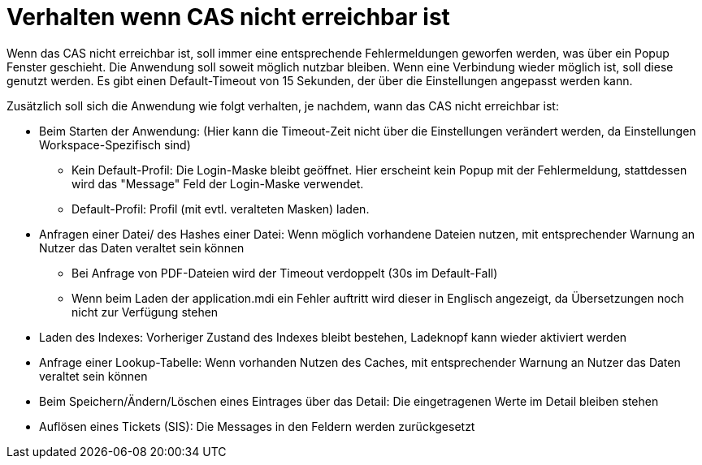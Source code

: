 = Verhalten wenn CAS nicht erreichbar ist

Wenn das CAS nicht erreichbar ist, soll immer eine entsprechende Fehlermeldungen geworfen werden, was über ein Popup Fenster geschieht.
Die Anwendung soll soweit möglich nutzbar bleiben. 
Wenn eine Verbindung wieder möglich ist, soll diese genutzt werden.
Es gibt einen Default-Timeout von 15 Sekunden, der über die Einstellungen angepasst werden kann.

.Zusätzlich soll sich die Anwendung wie folgt verhalten, je nachdem, wann das CAS nicht erreichbar ist:
* Beim Starten der Anwendung: (Hier kann die Timeout-Zeit nicht über die Einstellungen verändert werden, da Einstellungen Workspace-Spezifisch sind)
** Kein Default-Profil: Die Login-Maske bleibt geöffnet. Hier erscheint kein Popup mit der Fehlermeldung, stattdessen wird das "Message" Feld der Login-Maske verwendet.
** Default-Profil: Profil (mit evtl. veralteten Masken) laden.
* Anfragen einer Datei/ des Hashes einer Datei: Wenn möglich vorhandene Dateien nutzen, mit entsprechender Warnung an Nutzer das Daten veraltet sein können
** Bei Anfrage von PDF-Dateien wird der Timeout verdoppelt (30s im Default-Fall)
** Wenn beim Laden der application.mdi ein Fehler auftritt wird dieser in Englisch angezeigt, da Übersetzungen noch nicht zur Verfügung stehen
* Laden des Indexes: Vorheriger Zustand des Indexes bleibt bestehen, Ladeknopf kann wieder aktiviert werden
* Anfrage einer Lookup-Tabelle: Wenn vorhanden Nutzen des Caches, mit entsprechender Warnung an Nutzer das Daten veraltet sein können
* Beim Speichern/Ändern/Löschen eines Eintrages über das Detail: Die eingetragenen Werte im Detail bleiben stehen
* Auflösen eines Tickets (SIS): Die Messages in den Feldern werden zurückgesetzt
 
